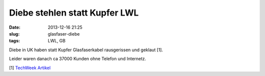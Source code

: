 Diebe stehlen statt Kupfer LWL
##############################
:date: 2013-12-16 21:25
:slug: glasfaser-diebe
:tags: LWL, GB

Diebe in UK haben statt Kupfer Glasfaserkabel rausgerissen und geklaut [1].

Leider waren danach ca 37000 Kunden ohne Telefon und Internetz. 

[1] `TechWeek Artikel <http://www.techweekeurope.co.uk/news/thousands-sky-customers-offline-copper-thieves-steal-bt-fibre-134037>`_
